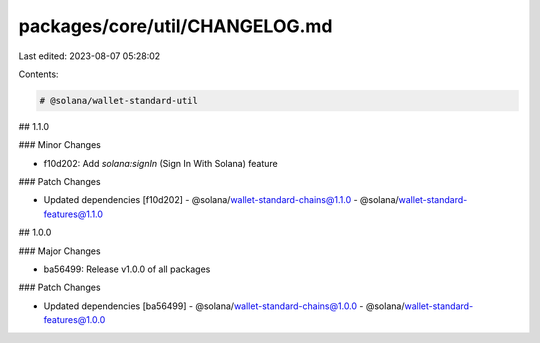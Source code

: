 packages/core/util/CHANGELOG.md
===============================

Last edited: 2023-08-07 05:28:02

Contents:

.. code-block:: md

    # @solana/wallet-standard-util

## 1.1.0

### Minor Changes

-   f10d202: Add `solana:signIn` (Sign In With Solana) feature

### Patch Changes

-   Updated dependencies [f10d202]
    -   @solana/wallet-standard-chains@1.1.0
    -   @solana/wallet-standard-features@1.1.0

## 1.0.0

### Major Changes

-   ba56499: Release v1.0.0 of all packages

### Patch Changes

-   Updated dependencies [ba56499]
    -   @solana/wallet-standard-chains@1.0.0
    -   @solana/wallet-standard-features@1.0.0



